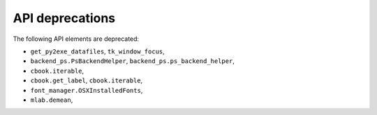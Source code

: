 API deprecations
````````````````

The following API elements are deprecated:

- ``get_py2exe_datafiles``, ``tk_window_focus``,
- ``backend_ps.PsBackendHelper``, ``backend_ps.ps_backend_helper``,
- ``cbook.iterable``,
- ``cbook.get_label``, ``cbook.iterable``,
- ``font_manager.OSXInstalledFonts``,
- ``mlab.demean``,
